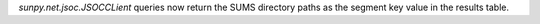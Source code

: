 `sunpy.net.jsoc.JSOCCLient` queries now return the SUMS directory paths as the segment key value in the results table.

